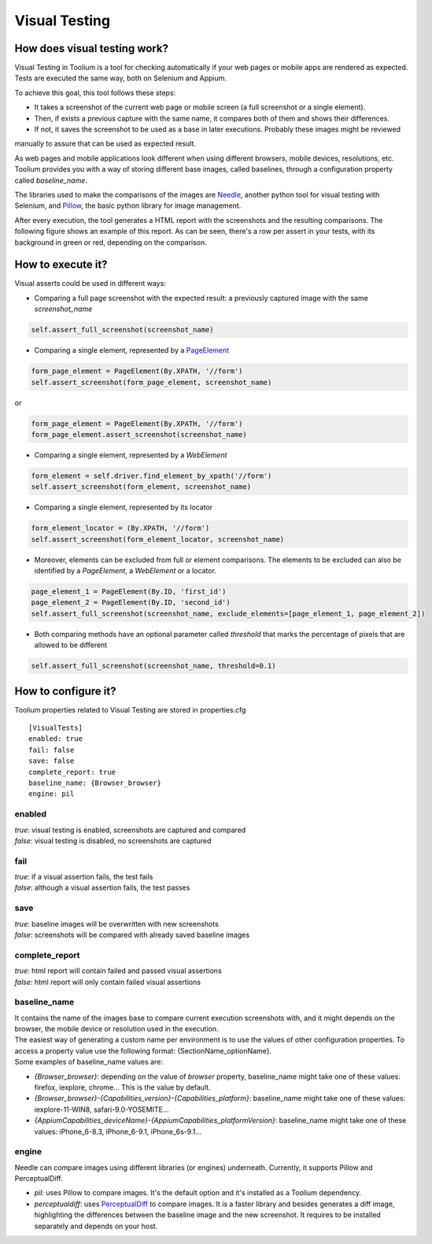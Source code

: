 Visual Testing
==============

How does visual testing work?
-----------------------------

Visual Testing in Toolium is a tool for checking automatically if your web pages or mobile apps are rendered as
expected. Tests are executed the same way, both on Selenium and Appium.

To achieve this goal, this tool follows these steps:

- It takes a screenshot of the current web page or mobile screen (a full screenshot or a single element).
- Then, if exists a previous capture with the same name, it compares both of them and shows their differences.
- If not, it saves the screenshot to be used as a base in later executions. Probably these images might be reviewed
manually to assure that can be used as expected result.

As web pages and mobile applications look different when using different browsers, mobile devices, resolutions, etc.
Toolium provides you with a way of storing different base images, called baselines, through a configuration property
called *baseline_name*.

The libraries used to make the comparisons of the images are `Needle <https://github.com/bfirsh/needle>`_, another
python tool for visual testing with Selenium, and `Pillow <https://github.com/python-pillow/Pillow>`_, the basic
python library for image management.

After every execution, the tool generates a HTML report with the screenshots and the resulting comparisons. The
following figure shows an example of this report. As can be seen, there's a row per assert in your tests, with its
background in green or red, depending on the comparison.

.. image:: visual_testing.jpg
   :scale: 50%

How to execute it?
------------------

Visual asserts could be used in different ways:

* Comparing a full page screenshot with the expected result: a previously captured image with the same *screenshot_name*

.. code-block:: python

    self.assert_full_screenshot(screenshot_name)

* Comparing a single element, represented by a `PageElement <http://toolium.readthedocs.org/en/latest/toolium.pageelements.html#module-toolium.pageelements.page_element>`_

.. code-block:: python

    form_page_element = PageElement(By.XPATH, '//form')
    self.assert_screenshot(form_page_element, screenshot_name)

or

.. code-block:: python

    form_page_element = PageElement(By.XPATH, '//form')
    form_page_element.assert_screenshot(screenshot_name)

* Comparing a single element, represented by a *WebElement*

.. code-block:: python

    form_element = self.driver.find_element_by_xpath('//form')
    self.assert_screenshot(form_element, screenshot_name)

* Comparing a single element, represented by its locator

.. code-block:: python

    form_element_locator = (By.XPATH, '//form')
    self.assert_screenshot(form_element_locator, screenshot_name)

* Moreover, elements can be excluded from full or element comparisons. The elements to be excluded can also be identified by a *PageElement*, a *WebElement* or a locator.

.. code-block:: python

    page_element_1 = PageElement(By.ID, 'first_id')
    page_element_2 = PageElement(By.ID, 'second_id')
    self.assert_full_screenshot(screenshot_name, exclude_elements=[page_element_1, page_element_2])

* Both comparing methods have an optional parameter called *threshold* that marks the percentage of pixels that are allowed to be different

.. code-block:: python

    self.assert_full_screenshot(screenshot_name, threshold=0.1)

How to configure it?
--------------------

Toolium properties related to Visual Testing are stored in properties.cfg ::

    [VisualTests]
    enabled: true
    fail: false
    save: false
    complete_report: true
    baseline_name: {Browser_browser}
    engine: pil

enabled
~~~~~~~
| *true*: visual testing is enabled, screenshots are captured and compared
| *false*: visual testing is disabled, no screenshots are captured

fail
~~~~
| *true*: if a visual assertion fails, the test fails
| *false*: although a visual assertion fails, the test passes

save
~~~~
| *true*: baseline images will be overwritten with new screenshots
| *false*: screenshots will be compared with already saved baseline images

complete_report
~~~~~~~~~~~~~~~
| *true*: html report will contain failed and passed visual assertions
| *false*: html report will only contain failed visual assertions

baseline_name
~~~~~~~~~~~~~
| It contains the name of the images base to compare current execution screenshots with, and it might depends on the browser, the mobile device or resolution used in the execution.
| The easiest way of generating a custom name per environment is to use the values of other configuration properties. To access a property value use the following format: {SectionName_optionName}.
| Some examples of baseline_name values are:

- *{Browser_browser}*: depending on the value of *browser* property, baseline_name might take one of these values: firefox, iexplore, chrome... This is the value by default.
- *{Browser_browser}-{Capabilities_version}-{Capabilities_platform}*: baseline_name might take one of these values: iexplore-11-WIN8, safari-9.0-YOSEMITE...
- *{AppiumCapabilities_deviceName}-{AppiumCapabilities_platformVersion}*: baseline_name might take one of these values: iPhone_6-8.3, iPhone_6-9.1, iPhone_6s-9.1...

engine
~~~~~~
| Needle can compare images using different libraries (or engines) underneath. Currently, it supports Pillow and PerceptualDiff.

- *pil*: uses Pillow to compare images. It's the default option and it's installed as a Toolium dependency.
- *perceptualdiff*:  uses `PerceptualDiff <http://pdiff.sourceforge.net>`_ to compare images. It is a faster library and besides generates a diff image, highlighting the differences between the baseline image and the new screenshot. It requires to be installed separately and depends on your host.
